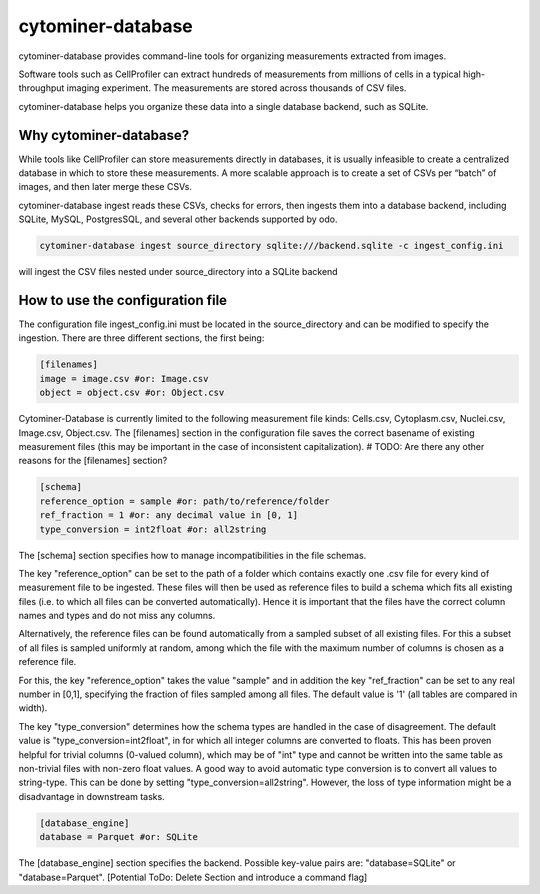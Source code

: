 cytominer-database
==================

.. image:: https://travis-ci.org/cytomining/cytominer-database.svg?branch=master
    :target: https://travis-ci.org/cytomining/cytominer-database
    :alt: Build Status

.. image:: https://readthedocs.org/projects/cytominer-database/badge/?version=latest
    :target: http://cytominer-database.readthedocs.io/en/latest/?badge=latest
    :alt: Documentation Status

cytominer-database provides command-line tools for organizing measurements extracted from images.

Software tools such as CellProfiler can extract hundreds of measurements from millions of cells in a typical
high-throughput imaging experiment. The measurements are stored across thousands of CSV files.

cytominer-database helps you organize these data into a single database backend, such as SQLite.

Why cytominer-database?
-----------------------
While tools like CellProfiler can store measurements directly in databases, it is usually infeasible to create a
centralized database in which to store these measurements. A more scalable approach is to create a set of CSVs per
“batch” of images, and then later merge these CSVs.

cytominer-database ingest reads these CSVs, checks for errors, then ingests them into a database backend, including
SQLite, MySQL, PostgresSQL, and several other backends supported by odo.

.. code-block:: sh

	cytominer-database ingest source_directory sqlite:///backend.sqlite -c ingest_config.ini

will ingest the CSV files nested under source_directory into a SQLite backend

How to use the configuration file
---------------------------------
The configuration file ingest_config.ini must be located in the source_directory and can be modified to specify the ingestion.
There are three different sections, the first being:

.. code-block::

  [filenames]
  image = image.csv #or: Image.csv
  object = object.csv #or: Object.csv

Cytominer-Database is currently limited to the following measurement file kinds: Cells.csv, Cytoplasm.csv, Nuclei.csv, Image.csv, Object.csv.
The [filenames] section in the configuration file saves the correct basename of existing measurement files
(this may be important in the case of inconsistent capitalization). # TODO: Are there any other reasons for the [filenames] section?

.. code-block::

 [schema]
 reference_option = sample #or: path/to/reference/folder
 ref_fraction = 1 #or: any decimal value in [0, 1]
 type_conversion = int2float #or: all2string

The [schema] section specifies how to manage incompatibilities in the file schemas.

The key "reference_option" can be set to the path of a folder which contains exactly
one .csv file for every kind of measurement file to be ingested.
These files will then be used as reference files to build a schema which fits
all existing files (i.e. to which all files can be converted automatically).
Hence it is important that the files have the correct column names and types and do not miss any columns.

Alternatively, the reference files can be found automatically from a sampled subset of all existing files.
For this a subset of all files is sampled uniformly at random, among which
the file with the maximum number of columns is chosen as a reference file.

For this, the key "reference_option" takes the value "sample" and in addition the key
"ref_fraction" can be set to any real number in [0,1], specifying the fraction of files
sampled among all files. The default value is '1' (all tables are compared in width).

The key "type_conversion" determines how the schema types are handled in the case of disagreement.
The default value is "type_conversion=int2float", in for which all integer columns are converted to floats.
This has been proven helpful for trivial columns (0-valued column), which may be of "int" type
and cannot be written into the same table as non-trivial files with non-zero float values.
A good way to avoid automatic type conversion is to convert all values to string-type.
This can be done by setting "type_conversion=all2string".
However, the loss of type information might be a disadvantage in downstream tasks.


.. code-block::

  [database_engine]
  database = Parquet #or: SQLite

The [database_engine] section specifies the backend. Possible key-value pairs are:
"database=SQLite" or "database=Parquet".
[Potential ToDo: Delete Section and introduce a command flag]
